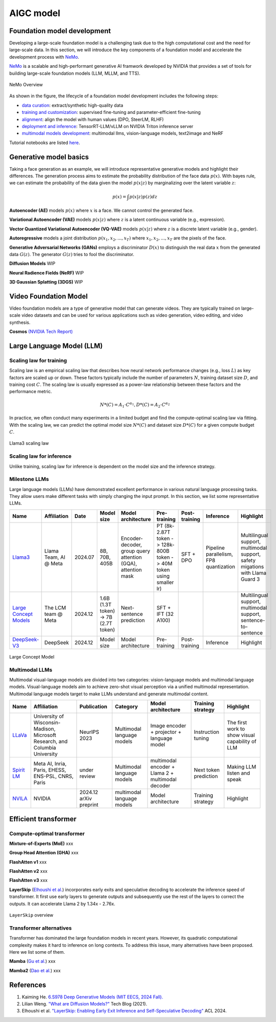 ==========
AIGC model
==========

Foundation model development
----------------------------
Developing a large-scale foundation model is a challenging task due to the high computational cost and the need for large-scale data. In this section, we will introduce the key components of a foundation model and accelerate the development process with `NeMo <https://github.com/NVIDIA/NeMo>`_.

`NeMo <https://github.com/NVIDIA/NeMo>`_ is a scalable and high-performant generative AI framwork developed by NVIDIA that provides a set of tools for building large-scale foundation models (LLM, MLLM, and TTS).

.. figure:: https://docs.nvidia.com/nemo-framework/user-guide/latest/_images/nemo-llm-mm-stack.png
   :align: center

   NeMo Overview

As shown in the figure, the lifecycle of a foundation model development includes the following steps: 

- `data curation <https://github.com/NVIDIA/NeMo-Curator>`_: extract/synthetic high-quality data
- `training and customization <https://github.com/NVIDIA/NeMo-Run>`_: supervised fine-tuning and parameter-efficient fine-tuning
- `alignment <https://github.com/NVIDIA/NeMo-Aligner>`_: align the model with human values (DPO, SteerLM, RLHF)
- `deployment and inference <https://docs.nvidia.com/nemo-framework/user-guide/latest/deployment/llm/index.html#deploy-nemo-framework-models-llm>`_: TensorRT-LLM/vLLM on NVIDIA Triton inference server
- `multimodal models development <https://docs.nvidia.com/nemo-framework/user-guide/latest/multimodalmodels/index.html#>`_: multimodal llms, vision-language models, text2image and NeRF

Tutorial notebooks are listed `here <https://docs.nvidia.com/nemo-framework/user-guide/latest/playbooks/index.html>`_.

Generative model basics
--------------------------------



Taking a face generation as an example, we will introduce representative generative models and highlight their differences. The generation process aims to estimate the probability distribution of the face data :math:`p(x)`. With bayes rule, we can estimate the probability of the data given the model :math:`p(x|z)` by marginalizing over the latent variable :math:`z`:

.. math::

  p(x) = \int p(x|z)p(z) dz

**Autoencoder (AE)** models :math:`p(x)` where :math:`x` is a face. We cannot control the generated face. 

**Variational Autoencoder (VAE)** models :math:`p(x|z)` where :math:`z` is a latent continuous variable (e.g., expression).

**Vector Quantized Variational Autoencoder (VQ-VAE)** models :math:`p(x|z)` where :math:`z` is a discrete latent variable (e.g., gender).

**Autoregressive** models a joint distribution :math:`p(x_1, x_2, ..., x_T)` where :math:`x_1, x_2, ..., x_T` are the pixels of the face.

**Generative Adversarial Networks (GANs)** employs a discriminator :math:`D(x)` to distinguish the real data :math:`x` from the generated data :math:`G(z)`. The generator :math:`G(z)` tries to fool the discriminator.

**Diffusion Models** WIP

**Neural Radience Fields (NeRF)** WIP

**3D Gaussian Splatting (3DGS)** WIP

Video Foundation Model 
----------------------
Video foundation models are a type of generative model that can generate videos. They are typically trained on large-scale video datasets and can be used for various applications such as video generation, video editing, and video synthesis.

**Cosmos** `(NVIDIA Tech Report) <https://d1qx31qr3h6wln.cloudfront.net/publications/NVIDIA%20Cosmos_4.pdf>`_

Large Language Model (LLM)
---------------------------

Scaling law for training
^^^^^^^^^^^^^^^^^^^^^^^^^
Scaling law is an empirical scaling law that describes how neural network performance changes (e.g., loss :math:`L`) as key factors are scaled up or down. These factors typically include the number of parameters :math:`N`, training dataset size :math:`D`, and training cost :math:`C`. The scaling law is usually expressed as a power-law relationship between these factors and the performance metric.

.. math::

   N*(C) = A_{1} \cdot C^{\alpha_{1}}, D*(C) = A_{2} \cdot C^{\alpha_{2}}

In practice, we often conduct many experiments in a limited budget and find the compute-optimal scaling law via fitting. With the scaling law, we can predict the optimal model size :math:`N*(C)` and dataset size :math:`D*(C)` for a given compute budget :math:`C`.

.. figure:: ./images/llama3_scaling.png
   :align: center
   :alt: Ray Cluster Architecture

   Llama3 scaling law

Scaling law for inference
^^^^^^^^^^^^^^^^^^^^^^^^^
Unlike training, scaling law for inference is dependent on the model size and the inference strategy.

Milestone LLMs
^^^^^^^^^^^^^^^^^^^^^^^^^

Large language models (LLMs) have demonstrated excellent performance in various natural language processing tasks. They allow users make different tasks with simply changing the input prompt. In this section, we list some representative LLMs.

.. list-table:: 
   :header-rows: 1

   * - Name
     - Affiliation
     - Date
     - Model size
     - Model architecture
     - Pre-training
     - Post-training
     - Inference
     - Highlight
   * - `Llama3 <https://arxiv.org/pdf/2407.21783>`_
     - Llama Team, AI @ Meta
     - 2024.07
     - 8B, 70B, 405B
     - Encoder-decoder, group query attention (GQA), attention mask
     - PT (8k-2.87T token -> 128k-800B token -> 40M token using smaller lr)
     - SFT + DPO 
     - Pipeline parallelism, FP8 quantization
     - Multilingual support, multimodal support, safety migations with Llama Guard 3
   * - `Large Concept Models <https://github.com/facebookresearch/large_concept_model>`_
     - The LCM team @ Meta
     - 2024.12
     - 1.6B (1.3T token) -> 7B (2.7T token)
     - Next-sentence prediction
     - SFT + IFT (32 A100)
     - 
     - 
     - Multilingual support, multimodal support, sentence-to-sentence
   * - `DeepSeek-V3 <https://arxiv.org/pdf/2412.19437>`_
     - DeepSeek
     - 2024.12
     - Model size
     - Model architecture
     - Pre-training
     - Post-training
     - Inference
     - Highlight

.. figure:: ./images/lcm.png
   :align: center
   :alt: Large Concept Model

   Large Concept Model

Multimodal LLMs
^^^^^^^^^^^^^^^^^^^^^^^^^

Multimodal visual-language models are divided into two categories: vision-language models and multimodal language models. Visual-language models aim to achieve zero-shot visual perception via a unified multimodal representation. Multimodal language models target to make LLMs understand and generate multimodal content.

.. list-table:: 
   :header-rows: 1

   * - Name
     - Affiliation
     - Publication
     - Category
     - Model architecture
     - Training strategy
     - Highlight
   * - `LLaVa <https://llava-vl.github.io/>`_
     - University of Wisconsin-Madison, Microsoft Research, and Columbia University
     - NeurIPS 2023
     - Multimodal language models
     - Image encoder + projector + language model
     - Instruction tuning
     - The first work to show visual capability of LLM
   * - `Spirit LM <https://arxiv.org/pdf/2402.05755>`_
     - Meta AI, Inria, Paris, EHESS, ENS-PSL, CNRS, Paris
     - under review
     - Multimodal language models
     - multimodal encoder + Llama 2 + multimodal decoder
     - Next token prediction
     - Making LLM listen and speak
   * - `NVILA <https://arxiv.org/pdf/2412.04468>`_
     - NVIDIA
     - 2024.12 arXiv preprint
     - multimodal language models
     - Model architecture
     - Training strategy
     - Highlight

Efficient transformer
----------------------

Compute-optimal transformer
^^^^^^^^^^^^^^^^^^^^^^^^^^^

**Mixture-of-Experts (MoE)** xxx

**Group Head Attention (GHA)** xxx

**FlashAtten v1** xxx

**FlashAtten v2** xxx

**FlashAtten v3** xxx

**LayerSkip** (`Elhoushi et al. <https://arxiv.org/pdf/2404.16710>`_) incorporates early exits and speculative decoding to accelerate the inference speed of transformer. It first use early layers to generate outputs and subsequently use the rest of the layers to correct the outputs. It can accelerate Llama 2 by 1.34x - 2.76x.

.. figure:: ./images/layerskip.png
    :align: center
    :alt: LayerSkip

    ``LayerSkip`` overview

Transformer alternatives
^^^^^^^^^^^^^^^^^^^^^^^^

Transformer has dominated the large foundation models in recent years. However, its quadratic computational complexity makes it hard to inference on long contexts. To address this issue, many alternatives have been proposed. Here we list some of them.

**Mamba** (`Gu et al. <https://openreview.net/forum?id=tEYskw1VY2#discussion>`_) xxx

**Mamba2** (`Dao et al. <https://arxiv.org/abs/2405.21060>`_) xxx

References
-----------
1. Kaiming He. `6.S978 Deep Generative Models (MIT EECS, 2024 Fall). <https://mit-6s978.github.io/schedule.html>`_
2. Lilian Weng. `"What are Diffusion Models?" <https://lilianweng.github.io/posts/2021-07-11-diffusion-models/>`_ Tech Blog (2021). 
3. Elhoushi et al. `"LayerSkip: Enabling Early Exit Inference and Self-Speculative Decoding" <https://arxiv.org/pdf/2404.16710>`_ ACL 2024.